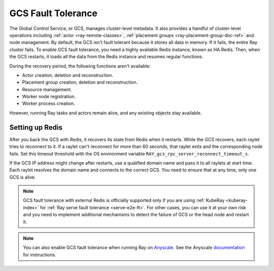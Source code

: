 .. _fault-tolerance-gcs:

GCS Fault Tolerance
===================

The Global Control Service, or GCS, manages cluster-level metadata.
It also provides a handful of cluster-level operations including :ref:`actor <ray-remote-classes>`, :ref:`placement groups <ray-placement-group-doc-ref>` and node management.
By default, the GCS isn't fault tolerant because it stores all data in memory. If it fails, the entire Ray cluster fails.
To enable GCS fault tolerance, you need a highly available Redis instance, known as HA Redis.
Then, when the GCS restarts, it loads all the data from the Redis instance and resumes regular functions.

During the recovery period, the following functions aren't available:

- Actor creation, deletion and reconstruction.
- Placement group creation, deletion and reconstruction.
- Resource management.
- Worker node registration.
- Worker process creation.

However, running Ray tasks and actors remain alive, and any existing objects stay available.

Setting up Redis
----------------

.. tab-set::

    .. tab-item:: KubeRay (officially supported)

        If you are using :ref:`KubeRay <kuberay-index>`, refer to :ref:`KubeRay docs on GCS Fault Tolerance <kuberay-gcs-ft>`.

    .. tab-item:: ray start

        If you are using :ref:`ray start <ray-start-doc>` to start the Ray head node,
        set the OS environment ``RAY_REDIS_ADDRESS`` to
        the Redis address, and supply the ``--redis-password`` flag with the password when calling ``ray start``:

        .. code-block:: shell

          RAY_REDIS_ADDRESS=redis_ip:port ray start --head --redis-password PASSWORD --redis-username default

    .. tab-item:: ray up

        If you are using :ref:`ray up <ray-up-doc>` to start the Ray cluster, change :ref:`head_start_ray_commands <cluster-configuration-head-start-ray-commands>` field to add ``RAY_REDIS_ADDRESS`` and ``--redis-password`` to the ``ray start`` command:

        .. code-block:: yaml

          head_start_ray_commands:
            - ray stop
            - ulimit -n 65536; RAY_REDIS_ADDRESS=redis_ip:port ray start --head --redis-password PASSWORD --redis-username default --port=6379 --object-manager-port=8076 --autoscaling-config=~/ray_bootstrap_config.yaml --dashboard-host=0.0.0.0


After you back the GCS with Redis, it recovers its state from Redis when it restarts.
While the GCS recovers, each raylet tries to reconnect to it.
If a raylet can't reconnect for more than 60 seconds, that raylet exits and the corresponding node fails.
Set this timeout threshold with the OS environment variable ``RAY_gcs_rpc_server_reconnect_timeout_s``.

If the GCS IP address might change after restarts, use a qualified domain name
and pass it to all raylets at start time. Each raylet resolves the domain name and connects to
the correct GCS. You need to ensure that at any time, only one GCS is alive.

.. note::

  GCS fault tolerance with external Redis is officially supported
  only if you are using :ref:`KubeRay <kuberay-index>` for :ref:`Ray serve fault tolerance <serve-e2e-ft>`.
  For other cases, you can use it at your own risk and
  you need to implement additional mechanisms to detect the failure of GCS or the head node
  and restart it.

.. note::

  You can also enable GCS fault tolerance when running Ray on `Anyscale <https://www.anyscale.com/>`_. See the Anyscale `documentation <https://docs.anyscale.com/platform/services/head-node-ft/>`_ for instructions.

